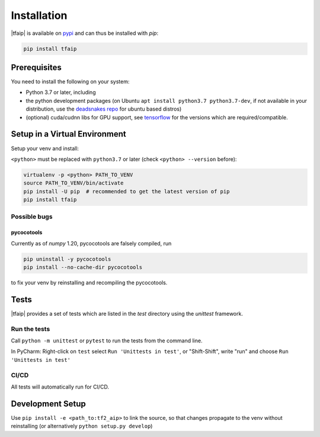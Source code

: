Installation
============

|tfaip| is available on `pypi <https://pypi.org/project/tfaip>`_ and can thus be installed with `pip`:

.. code-block:: shell

    pip install tfaip


Prerequisites
-------------

You need to install the following on your system:

* Python 3.7 or later, including
* the python development packages (on Ubuntu ``apt install python3.7 python3.7-dev``, if not available in your distribution, use the `deadsnakes repo <https://launchpad.net/~deadsnakes/+archive/ubuntu/ppa>`_ for ubuntu based distros)
* (optional) cuda/cudnn libs for GPU support, see `tensorflow <https://www.tensorflow.org/install/source#tested_build_configurations>`_ for the versions which are required/compatible.

Setup in a Virtual Environment
------------------------------

Setup your venv and install:

``<python>`` must be replaced with ``python3.7`` or later (check ``<python> --version`` before):

.. code-block:: shell

    virtualenv -p <python> PATH_TO_VENV
    source PATH_TO_VENV/bin/activate
    pip install -U pip  # recommended to get the latest version of pip
    pip install tfaip


Possible bugs
~~~~~~~~~~~~~

pycocotools
"""""""""""

Currently as of `numpy` 1.20, pycocotools are falsely compiled, run

.. code-block:: shell

    pip uninstall -y pycocotools
    pip install --no-cache-dir pycocotools

to fix your venv by reinstalling and recompiling the pycocotools.

Tests
-----

|tfaip| provides a set of tests which are listed in the `test` directory using the `unittest` framework.

Run the tests
~~~~~~~~~~~~~

Call ``python -m unittest`` or ``pytest`` to run the tests from the command line.

In PyCharm:  Right-click on ``test`` select ``Run 'Unittests in test'``, or "Shift-Shift", write "run" and choose ``Run 'Unittests in test'``


CI/CD
~~~~~
All tests will automatically run for CI/CD.


Development Setup
-----------------

Use ``pip install -e <path_to:tf2_aip>`` to link the source, so that changes propagate to the venv without reinstalling (or alternatively ``python setup.py develop``)


